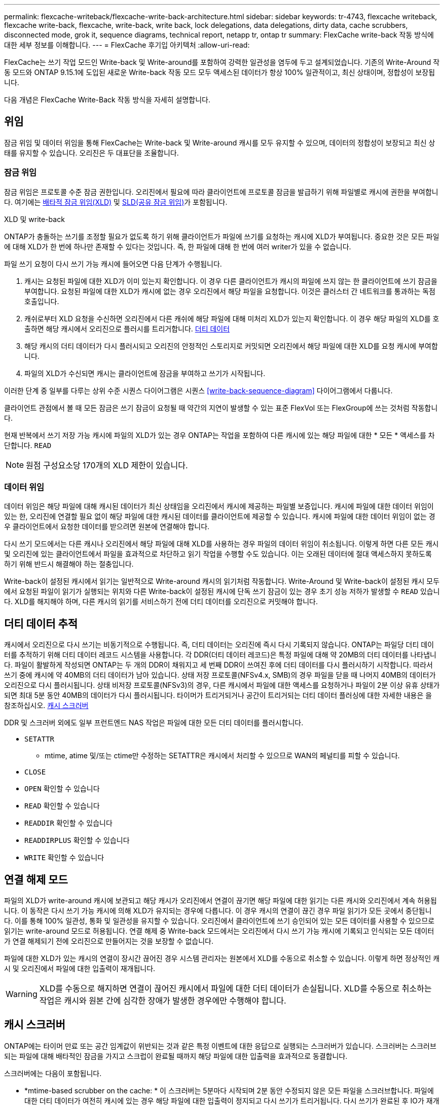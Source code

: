 ---
permalink: flexcache-writeback/flexcache-write-back-architecture.html 
sidebar: sidebar 
keywords: tr-4743, flexcache writeback, flexcache write-back, flexcache, write-back, write back, lock delegations, data delegations, dirty data, cache scrubbers, disconnected mode, grok it, sequence diagrams, technical report, netapp tr, ontap tr 
summary: FlexCache write-back 작동 방식에 대한 세부 정보를 이해합니다. 
---
= FlexCache 후기입 아키텍처
:allow-uri-read: 


[role="lead"]
FlexCache는 쓰기 작업 모드인 Write-back 및 Write-around를 포함하여 강력한 일관성을 염두에 두고 설계되었습니다. 기존의 Write-Around 작동 모드와 ONTAP 9.15.1에 도입된 새로운 Write-back 작동 모드 모두 액세스된 데이터가 항상 100% 일관적이고, 최신 상태이며, 정합성이 보장됩니다.

다음 개념은 FlexCache Write-Back 작동 방식을 자세히 설명합니다.



== 위임

잠금 위임 및 데이터 위임을 통해 FlexCache는 Write-back 및 Write-around 캐시를 모두 유지할 수 있으며, 데이터의 정합성이 보장되고 최신 상태를 유지할 수 있습니다. 오리진은 두 대표단을 조율합니다.



=== 잠금 위임

잠금 위임은 프로토콜 수준 잠금 권한입니다. 오리진에서 필요에 따라 클라이언트에 프로토콜 잠금을 발급하기 위해 파일별로 캐시에 권한을 부여합니다. 여기에는 xref:flexcache-write-back-overview.html#flexcache-write-back-terminology[배타적 잠금 위임(XLD)] 및 xref:flexcache-write-back-overview.html#flexcache-write-back-terminology[SLD(공유 잠금 위임)]가 포함됩니다.

.XLD 및 write-back
ONTAP가 충돌하는 쓰기를 조정할 필요가 없도록 하기 위해 클라이언트가 파일에 쓰기를 요청하는 캐시에 XLD가 부여됩니다. 중요한 것은 모든 파일에 대해 XLD가 한 번에 하나만 존재할 수 있다는 것입니다. 즉, 한 파일에 대해 한 번에 여러 writer가 있을 수 없습니다.

파일 쓰기 요청이 다시 쓰기 가능 캐시에 들어오면 다음 단계가 수행됩니다.

. 캐시는 요청된 파일에 대한 XLD가 이미 있는지 확인합니다. 이 경우 다른 클라이언트가 캐시의 파일에 쓰지 않는 한 클라이언트에 쓰기 잠금을 부여합니다. 요청된 파일에 대한 XLD가 캐시에 없는 경우 오리진에서 해당 파일을 요청합니다. 이것은 클러스터 간 네트워크를 통과하는 독점 호출입니다.
. 캐쉬로부터 XLD 요청을 수신하면 오리진에서 다른 캐쉬에 해당 파일에 대해 미처리 XLD가 있는지 확인합니다. 이 경우 해당 파일의 XLD를 호출하면 해당 캐시에서 오리진으로 플러시를 트리거합니다. xref:flexcache-write-back-overview.html#flexcache-write-back-terminology[더티 데이터]
. 해당 캐시의 더티 데이터가 다시 플러시되고 오리진의 안정적인 스토리지로 커밋되면 오리진에서 해당 파일에 대한 XLD를 요청 캐시에 부여합니다.
. 파일의 XLD가 수신되면 캐시는 클라이언트에 잠금을 부여하고 쓰기가 시작됩니다.


이러한 단계 중 일부를 다루는 상위 수준 시퀀스 다이어그램은 시퀀스 <<write-back-sequence-diagram>> 다이어그램에서 다룹니다.

클라이언트 관점에서 볼 때 모든 잠금은 쓰기 잠금이 요청될 때 약간의 지연이 발생할 수 있는 표준 FlexVol 또는 FlexGroup에 쓰는 것처럼 작동합니다.

현재 반복에서 쓰기 저장 가능 캐시에 파일의 XLD가 있는 경우 ONTAP는 작업을 포함하여 다른 캐시에 있는 해당 파일에 대한 * 모든 * 액세스를 차단합니다. `READ`


NOTE: 원점 구성요소당 170개의 XLD 제한이 있습니다.



=== 데이터 위임

데이터 위임은 해당 파일에 대해 캐시된 데이터가 최신 상태임을 오리진에서 캐시에 제공하는 파일별 보증입니다. 캐시에 파일에 대한 데이터 위임이 있는 한, 오리진에 연결할 필요 없이 해당 파일에 대한 캐시된 데이터를 클라이언트에 제공할 수 있습니다. 캐시에 파일에 대한 데이터 위임이 없는 경우 클라이언트에서 요청한 데이터를 받으려면 원본에 연결해야 합니다.

다시 쓰기 모드에서는 다른 캐시나 오리진에서 해당 파일에 대해 XLD를 사용하는 경우 파일의 데이터 위임이 취소됩니다. 이렇게 하면 다른 모든 캐시 및 오리진에 있는 클라이언트에서 파일을 효과적으로 차단하고 읽기 작업을 수행할 수도 있습니다. 이는 오래된 데이터에 절대 액세스하지 못하도록 하기 위해 반드시 해결해야 하는 절충입니다.

Write-back이 설정된 캐시에서 읽기는 일반적으로 Write-around 캐시의 읽기처럼 작동합니다. Write-Around 및 Write-back이 설정된 캐시 모두에서 요청된 파일이 읽기가 실행되는 위치와 다른 Write-back이 설정된 캐시에 단독 쓰기 잠금이 있는 경우 초기 성능 저하가 발생할 수 `READ` 있습니다. XLD를 해지해야 하며, 다른 캐시의 읽기를 서비스하기 전에 더티 데이터를 오리진으로 커밋해야 합니다.



== 더티 데이터 추적

캐시에서 오리진으로 다시 쓰기는 비동기적으로 수행됩니다. 즉, 더티 데이터는 오리진에 즉시 다시 기록되지 않습니다. ONTAP는 파일당 더티 데이터를 추적하기 위해 더티 데이터 레코드 시스템을 사용합니다. 각 DDR(더티 데이터 레코드)은 특정 파일에 대해 약 20MB의 더티 데이터를 나타냅니다. 파일이 활발하게 작성되면 ONTAP는 두 개의 DDR이 채워지고 세 번째 DDR이 쓰여진 후에 더티 데이터를 다시 플러시하기 시작합니다. 따라서 쓰기 중에 캐시에 약 40MB의 더티 데이터가 남아 있습니다. 상태 저장 프로토콜(NFSv4.x, SMB)의 경우 파일을 닫을 때 나머지 40MB의 데이터가 오리진으로 다시 플러시됩니다. 상태 비저장 프로토콜(NFSv3)의 경우, 다른 캐시에서 파일에 대한 액세스를 요청하거나 파일이 2분 이상 유휴 상태가 되면 최대 5분 동안 40MB의 데이터가 다시 플러시됩니다. 타이머가 트리거되거나 공간이 트리거되는 더티 데이터 플러싱에 대한 자세한 내용은 을 참조하십시오. <<캐시 스크러버>>

DDR 및 스크러버 외에도 일부 프런트엔드 NAS 작업은 파일에 대한 모든 더티 데이터를 플러시합니다.

* `SETATTR`
+
** mtime, atime 및/또는 ctime만 수정하는 SETATTR은 캐시에서 처리할 수 있으므로 WAN의 페널티를 피할 수 있습니다.


* `CLOSE`
* `OPEN` 확인할 수 있습니다
* `READ` 확인할 수 있습니다
* `READDIR` 확인할 수 있습니다
* `READDIRPLUS` 확인할 수 있습니다
* `WRITE` 확인할 수 있습니다




== 연결 해제 모드

파일의 XLD가 write-around 캐시에 보관되고 해당 캐시가 오리진에서 연결이 끊기면 해당 파일에 대한 읽기는 다른 캐시와 오리진에서 계속 허용됩니다. 이 동작은 다시 쓰기 가능 캐시에 의해 XLD가 유지되는 경우에 다릅니다. 이 경우 캐시의 연결이 끊긴 경우 파일 읽기가 모든 곳에서 중단됩니다. 이를 통해 100% 일관성, 통화 및 일관성을 유지할 수 있습니다. 오리진에서 클라이언트에 쓰기 승인되어 있는 모든 데이터를 사용할 수 있으므로 읽기는 write-around 모드로 허용됩니다. 연결 해제 중 Write-back 모드에서는 오리진에서 다시 쓰기 가능 캐시에 기록되고 인식되는 모든 데이터가 연결 해제되기 전에 오리진으로 만들어지는 것을 보장할 수 없습니다.

파일에 대한 XLD가 있는 캐시의 연결이 장시간 끊어진 경우 시스템 관리자는 원본에서 XLD를 수동으로 취소할 수 있습니다. 이렇게 하면 정상적인 캐시 및 오리진에서 파일에 대한 입출력이 재개됩니다.


WARNING: XLD를 수동으로 해지하면 연결이 끊어진 캐시에서 파일에 대한 더티 데이터가 손실됩니다. XLD를 수동으로 취소하는 작업은 캐시와 원본 간에 심각한 장애가 발생한 경우에만 수행해야 합니다.



== 캐시 스크러버

ONTAP에는 타이머 만료 또는 공간 임계값이 위반되는 것과 같은 특정 이벤트에 대한 응답으로 실행되는 스크러버가 있습니다. 스크러버는 스크러브되는 파일에 대해 배타적인 잠금을 가지고 스크럽이 완료될 때까지 해당 파일에 대한 입출력을 효과적으로 동결합니다.

스크러버에는 다음이 포함됩니다.

* *mtime-based scrubber on the cache: * 이 스크러버는 5분마다 시작되며 2분 동안 수정되지 않은 모든 파일을 스크러브합니다. 파일에 대한 더티 데이터가 여전히 캐시에 있는 경우 해당 파일에 대한 입출력이 정지되고 다시 쓰기가 트리거됩니다. 다시 쓰기가 완료된 후 IO가 재개됩니다.
* * mtime-based scrubber on origin: * 캐시의 mtime 기반 scrubber와 마찬가지로 5분마다 실행됩니다. 하지만 수정되지 않은 파일을 15분 동안 스크럽하여 inode의 위임을 불러옵니다. 이 스크러버는 다시 쓰기를 시작하지 않습니다.
* * RW limit-based scrubber on origin: * ONTAP는 오리진 구성요소당 얼마나 많은 RW 잠금 위임이 처리되는지 모니터링합니다. 이 숫자가 170을 초과하면 ONTAP는 LRU(Least-Recently-Used)를 기준으로 쓰기 잠금 위임을 스크럽하기 시작합니다.
* * 캐시 상의 공간 기반 스크러버: * FlexCache 볼륨이 90%에 도달하면 캐시가 스크러빙되어 LRU 기준으로 제거됩니다.
* * 오리진에서 공간 기반 스크러버: * FlexCache 오리진 볼륨이 90%에 도달하면 캐시가 스크러빙되어 LRU 기준으로 제거됩니다.




== 시퀀스 다이어그램

이러한 시퀀스 다이어그램은 write-around 모드와 write-back 모드 간의 쓰기 확인의 차이를 나타냅니다.



=== 쓰기

image::flexcache-write-around-sequence-diagram.png[FlexCache write-around 시퀀스 다이어그램]



=== 다시 쓰기

image::flexcache-write-back-sequence-diagram.png[FlexCache-write-back 시퀀스 다이어그램]
